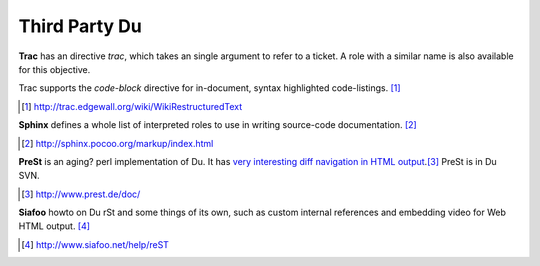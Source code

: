 Third Party Du
--------------

**Trac** has an directive `trac`, which takes an single argument to refer to a
ticket. A role with a similar name is also available for this objective. 

Trac supports the `code-block` directive for in-document, syntax highlighted
code-listings.
[#]_

.. [#] http://trac.edgewall.org/wiki/WikiRestructuredText

**Sphinx** defines a whole list of interpreted roles to use in writing source-code
documentation. [#]_

.. [#] http://sphinx.pocoo.org/markup/index.html

**PreSt** is an aging? perl implementation of Du. It has `very interesting diff
navigation in HTML output`__.\ [#]_ PreSt is in Du SVN.

.. __: http://www.prest.de/doc/introduction_diff.html
.. [#] http://www.prest.de/doc/

**Siafoo** howto on Du rSt and some things of its own, such as custom
internal references and embedding video for Web HTML output. [#]_

.. [#] http://www.siafoo.net/help/reST

